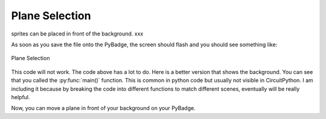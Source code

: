 .. _selection:

Plane Selection
==========

sprites can be placed in front of the background. xxx

.. code-block:: python
        :linenos:

        While True:
            keys = ugame.buttons.get_pressed()
            
            if keys & ugame.K_RIGHT:
                plane.move(plane.x + 1, plane.y)
                pass
            if keys & ugame.K_LEFT:
                plane.move(plane.x - 1, plane.y)
                pass
            if keys & ugame.K_UP:
                plane.move(plane.x, plane.y - 1)
                pass
            if keys & ugame.K_DOWN:
                plane.move(plane.x, plane.y + 1)
                pass
            
            game.render_sprites(sprites)
            game.tick()


As soon as you save the file onto the PyBadge, the screen should flash and you should see something like:

.. figure:: ./images/select_plane.GIF
   :width: 480 px
   :alt: Plane Selection
   :align: center

   Plane Selection

This code will not work. The code above has a lot to do. Here is a better version that shows the background. You can see that you called the :py:func:`main()` function. This is common in python code but usually not visible in CircuitPython. I am including it because by breaking the code into different functions to match different scenes, eventually will be really helpful.


Now, you can move a plane in front of your background on your PyBadge.
    

